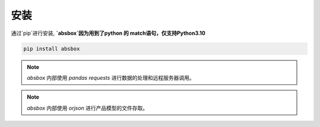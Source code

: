 安装
====

.. autosummary::
   :toctree: generated

通过`pip`进行安装, **`absbox`因为用到了python 的 match语句，仅支持Python3.10**

.. code-block:: console

    pip install absbox

.. note ::
  `absbox` 内部使用 `pandas` `requests` 进行数据的处理和远程服务器调用。

.. note ::
  `absbox` 内部使用 `orjson` 进行产品模型的文件存取。

